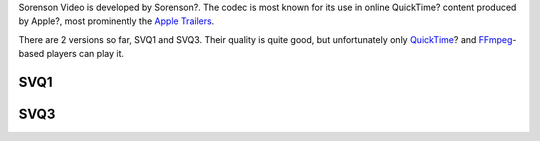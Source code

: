 .. raw:: mediawiki

   {{stub}}

.. raw:: mediawiki

   {{Mmwiki|Sorenson Video 1|Sorenson Video 3}}

.. raw:: mediawiki

   {{Website|Sorenson Media|http://www.sorenson.com/}}

Sorenson Video is developed by Sorenson?. The codec is most known for its use in online QuickTime? content produced by Apple?, most prominently the `Apple Trailers <http://www.apple.com/trailers/>`__.

There are 2 versions so far, SVQ1 and SVQ3. Their quality is quite good, but unfortunately only `QuickTime <QuickTime_Player>`__? and `FFmpeg <FFmpeg>`__-based players can play it.

SVQ1
----

.. raw:: mediawiki

   {{codec video|id=SVQ1}}

SVQ3
----

.. raw:: mediawiki

   {{codec video|id=SVQ3}}

